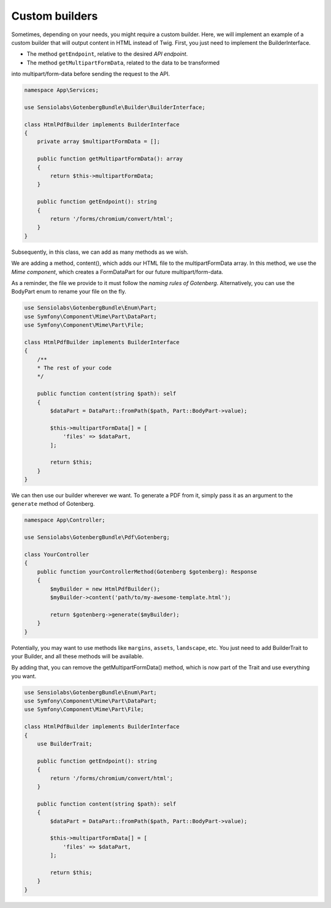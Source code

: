 Custom builders
===============

Sometimes, depending on your needs, you might require a custom builder.
Here, we will implement an example of a custom builder that will output content in
HTML instead of Twig.
First, you just need to implement the BuilderInterface.

- The method ``getEndpoint``, relative to the desired `API endpoint`.
- The method ``getMultipartFormData``, related to the data to be transformed
into multipart/form-data before sending the request to the API.

.. code-block:: php

    namespace App\Services;

    use Sensiolabs\GotenbergBundle\Builder\BuilderInterface;

    class HtmlPdfBuilder implements BuilderInterface
    {
        private array $multipartFormData = [];

        public function getMultipartFormData(): array
        {
            return $this->multipartFormData;
        }

        public function getEndpoint(): string
        {
            return '/forms/chromium/convert/html';
        }
    }

Subsequently, in this class, we can add as many methods as we wish.

We are adding a method, content(), which adds our HTML file to
the multipartFormData array. In this method, we use the `Mime component`,
which creates a FormDataPart for our future multipart/form-data.

As a reminder, the file we provide to it must follow the `naming rules of Gotenberg`.
Alternatively, you can use the BodyPart enum to rename your file on the fly.

.. code-block:: php

    use Sensiolabs\GotenbergBundle\Enum\Part;
    use Symfony\Component\Mime\Part\DataPart;
    use Symfony\Component\Mime\Part\File;

    class HtmlPdfBuilder implements BuilderInterface
    {
        /**
        * The rest of your code
        */

        public function content(string $path): self
        {
            $dataPart = DataPart::fromPath($path, Part::BodyPart->value);

            $this->multipartFormData[] = [
                'files' => $dataPart,
            ];

            return $this;
        }
    }

We can then use our builder wherever we want. To generate a PDF from it,
simply pass it as an argument to the ``generate`` method of Gotenberg.

.. code-block:: php

    namespace App\Controller;

    use Sensiolabs\GotenbergBundle\Pdf\Gotenberg;

    class YourController
    {
        public function yourControllerMethod(Gotenberg $gotenberg): Response
        {
            $myBuilder = new HtmlPdfBuilder();
            $myBuilder->content('path/to/my-awesome-template.html');

            return $gotenberg->generate($myBuilder);
        }
    }

Potentially, you may want to use methods like ``margins``, ``assets``, ``landscape``, etc.
You just need to add BuilderTrait to your Builder, and all these methods will be available.

By adding that, you can remove the getMultipartFormData() method, which is now part of the Trait
and use everything you want.

.. code-block:: php

    use Sensiolabs\GotenbergBundle\Enum\Part;
    use Symfony\Component\Mime\Part\DataPart;
    use Symfony\Component\Mime\Part\File;

    class HtmlPdfBuilder implements BuilderInterface
    {
        use BuilderTrait;

        public function getEndpoint(): string
        {
            return '/forms/chromium/convert/html';
        }

        public function content(string $path): self
        {
            $dataPart = DataPart::fromPath($path, Part::BodyPart->value);

            $this->multipartFormData[] = [
                'files' => $dataPart,
            ];

            return $this;
        }
    }

.. _API endpoint: https://gotenberg.dev/docs/routes
.. _Mime component: https://symfony.com/doc/current/components/mime.html
.. _naming rules of Gotenberg: https://gotenberg.dev/docs/routes#html-file-into-pdf-route
